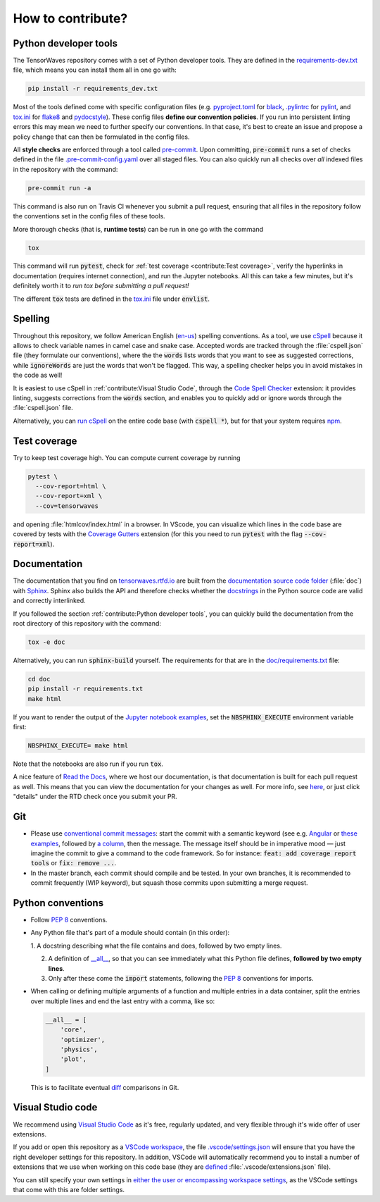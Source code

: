 .. cspell:ignore envlist, htmlcov, pylintrc, pyproject

How to contribute?
==================


Python developer tools
----------------------

The TensorWaves repository comes with a set of Python developer tools. They are
defined in the `requirements-dev.txt
<https://github.com/ComPWA/tensorwaves/blob/master/requirements-dev.txt>`_
file, which means you can install them all in one go with:

.. code-block:: shell

  pip install -r requirements_dev.txt

Most of the tools defined come with specific configuration files (e.g.
`pyproject.toml
<https://github.com/ComPWA/tensorwaves/blob/master/pyproject.toml>`_ for `black
<https://black.readthedocs.io/>`_, `.pylintrc
<https://github.com/ComPWA/tensorwaves/blob/master/.pylintrc>`_ for `pylint
<http://pylint.pycqa.org/en/latest/>`_, and `tox.ini
<https://github.com/ComPWA/tensorwaves/blob/master/tox.ini>`__ for `flake8
<https://flake8.pycqa.org/>`_ and `pydocstyle <http://www.pydocstyle.org/>`_).
These config files **define our convention policies**. If you run into
persistent linting errors this may mean we need to further specify our
conventions. In that case, it's best to create an issue and propose a policy
change that can then be formulated in the config files.

All **style checks** are enforced through a tool called `pre-commit
<https://pre-commit.com/>`_. Upon committing, :code:`pre-commit` runs a set of
checks defined in the file `.pre-commit-config.yaml
<https://github.com/ComPWA/tensorwaves/blob/master/.pre-commit-config.yaml>`_
over all staged files. You can also quickly run all checks over *all* indexed
files in the repository with the command:

.. code-block:: shell

  pre-commit run -a

This command is also run on Travis CI whenever you submit a pull request,
ensuring that all files in the repository follow the conventions set in the
config files of these tools.

More thorough checks (that is, **runtime tests**) can be run in one go with the
command

.. code-block:: shell

  tox

This command will run :code:`pytest`, check for :ref:`test coverage
<contribute:Test coverage>`, verify the hyperlinks in documentation (requires
internet connection), and run the Jupyter notebooks. All this can take a few
minutes, but it's definitely worth it to *run tox before submitting a pull
request!*

The different :code:`tox` tests are defined in the `tox.ini
<https://github.com/ComPWA/tensorwaves/blob/master/tox.ini>`__ file under
:code:`envlist`.


Spelling
--------

Throughout this repository, we follow American English (`en-us
<https://www.andiamo.co.uk/resources/iso-language-codes/>`_) spelling
conventions. As a tool, we use `cSpell
<https://github.com/streetsidesoftware/cspell/blob/master/packages/cspell/README.md>`_
because it allows to check variable names in camel case and snake case.
Accepted words are tracked through the :file:`cspell.json` file (they formulate
our conventions), where the the :code:`words` lists words that you want to see
as suggested corrections, while :code:`ignoreWords` are just the words that
won't be flagged. This way, a spelling checker helps you in avoid mistakes in
the code as well!

It is easiest to use cSpell in :ref:`contribute:Visual Studio Code`, through
the `Code Spell Checker
<https://marketplace.visualstudio.com/items?itemName=streetsidesoftware.code-spell-checker>`_
extension: it provides linting, suggests corrections from the :code:`words`
section, and enables you to quickly add or ignore words through the
:file:`cspell.json` file.

Alternatively, you can `run cSpell
<https://www.npmjs.com/package/cspell#installation>`__ on the entire code base
(with :code:`cspell *`), but for that your system requires `npm
<https://www.npmjs.com/>`_.


Test coverage
-------------

Try to keep test coverage high. You can compute current coverage by running

.. code-block:: shell

  pytest \
    --cov-report=html \
    --cov-report=xml \
    --cov=tensorwaves

and opening :file:`htmlcov/index.html` in a browser. In VScode, you can
visualize which lines in the code base are covered by tests with the `Coverage
Gutters
<https://marketplace.visualstudio.com/items?itemName=ryanluker.vscode-coverage-gutters>`_
extension (for this you need to run :code:`pytest` with the flag
:code:`--cov-report=xml`).


Documentation
-------------

The documentation that you find on `tensorwaves.rtfd.io
<http://tensorwaves.rtfd.io>`_ are built from the `documentation source code
folder <https://github.com/ComPWA/tensorwaves/tree/master/doc>`_ (:file:`doc`)
with `Sphinx <https://www.sphinx-doc.org>`_. Sphinx also builds the API and
therefore checks whether the `docstrings
<https://www.python.org/dev/peps/pep-0257/>`_ in the Python source code are
valid and correctly interlinked.

If you followed the section :ref:`contribute:Python developer tools`, you can
quickly build the documentation from the root directory of this repository with
the command:

.. code-block:: shell

  tox -e doc

Alternatively, you can run :code:`sphinx-build` yourself. The requirements for
that are in the `doc/requirements.txt
<https://github.com/ComPWA/tensorwaves/blob/master/doc/requirements.txt>`_ file:

.. code-block:: shell

  cd doc
  pip install -r requirements.txt
  make html

If you want to render the output of the `Jupyter notebook examples
<https://github.com/ComPWA/tensorwaves/tree/master/examples>`_, set the
:code:`NBSPHINX_EXECUTE` environment variable first:

.. code-block:: shell

  NBSPHINX_EXECUTE= make html

Note that the notebooks are also run if you run :code:`tox`.

A nice feature of `Read the Docs <https://readthedocs.org/>`_, where we host
our documentation, is that documentation is built for each pull request as
well. This means that you can view the documentation for your changes as well.
For more info, see `here
<https://docs.readthedocs.io/en/stable/guides/autobuild-docs-for-pull-requests.html>`__,
or just click "details" under the RTD check once you submit your PR.


Git
---

* Please use
  `conventional commit messages <https://www.conventionalcommits.org/>`_: start
  the commit with a semantic keyword (see e.g. `Angular
  <https://github.com/angular/angular/blob/master/CONTRIBUTING.md#type>`_ or
  `these examples <https://seesparkbox.com/foundry/semantic_commit_messages>`_,
  followed by `a column <https://git-scm.com/docs/git-interpret-trailers>`_,
  then the message. The message itself should be in imperative mood — just
  imagine the commit to give a command to the code framework. So for instance:
  :code:`feat: add coverage report tools` or :code:`fix: remove ...`.

* In the master branch, each commit should compile and be tested. In your own
  branches, it is recommended to commit frequently (WIP keyword), but squash
  those commits upon submitting a merge request.


Python conventions
------------------

* Follow :pep:`8` conventions.

* Any Python file that's part of a module should contain (in this order):

  1. A docstring describing what the file contains and does, followed by two
  empty lines.

  2. A definition of `__all__
     <https://docs.python.org/3/tutorial/modules.html#importing-from-a-package>`_,
     so that you can see immediately what this Python file defines, **followed
     by two empty lines**.

  3. Only after these come the :code:`import` statements, following the
     :pep:`8` conventions for imports.

* When calling or defining multiple arguments of a function and multiple
  entries in a data container, split the entries over multiple lines and end
  the last entry with a comma, like so:

  .. code-block:: python

    __all__ = [
        'core',
        'optimizer',
        'physics',
        'plot',
    ]

  This is to facilitate eventual `diff <https://git-scm.com/docs/git-diff>`_
  comparisons in Git.


Visual Studio code
------------------

We recommend using `Visual Studio Code <https://code.visualstudio.com/>`_ as
it's free, regularly updated, and very flexible through it's wide offer of user
extensions.

If you add or open this repository as a `VSCode workspace
<https://code.visualstudio.com/docs/editor/multi-root-workspaces>`_, the file
`.vscode/settings.json
<https://github.com/ComPWA/tensorwaves/blob/master/.vscode/settings.json>`_
will ensure that you have the right developer settings for this repository. In
addition, VSCode will automatically recommend you to install a number of
extensions that we use when working on this code base (they are `defined
<https://code.visualstudio.com/updates/v1_6#_workspace-extension-recommendations>`__
:file:`.vscode/extensions.json` file).

You can still specify your own settings in `either the user or encompassing
workspace settings <https://code.visualstudio.com/docs/getstarted/settings>`_,
as the VSCode settings that come with this are folder settings.
